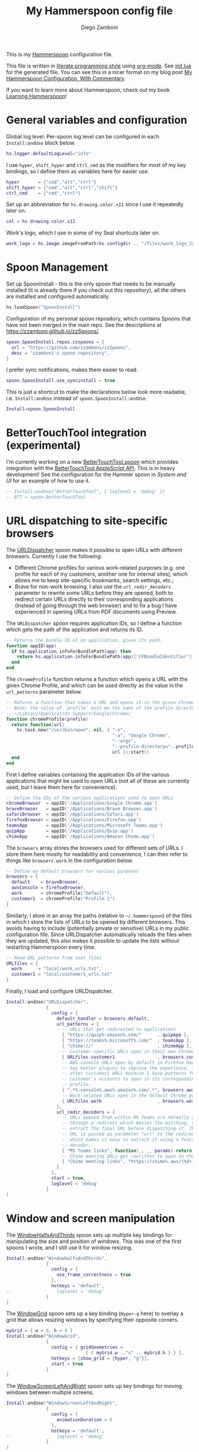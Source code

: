 :CONFIG:
#+property: header-args:lua :tangle init.lua
#+property: header-args :mkdirp yes :comments no
#+startup: indent

#+begin_src lua :exports none
-- DO NOT EDIT THIS FILE DIRECTLY
-- This is a file generated from a literate programing source file located at
-- https://github.com/zzamboni/dot-hammerspoon/blob/master/init.org.
-- You should make any changes there and regenerate it from Emacs org-mode using C-c C-v t
#+end_src
:END:

#+title: My Hammerspoon config file
#+author: Diego Zamboni
#+email: diego@zzamboni.org

This is my [[http://www.hammerspoon.org/][Hammerspoon]] configuration file.

This file is written in [[https://leanpub.com/lit-config][literate programming style]] using [[https://orgmode.org/][org-mode]]. See [[https://github.com/zzamboni/dot-hammerspoon/blob/master/init.lua][init.lua]] for the generated file. You can see this in a nicer format on my blog post [[http://zzamboni.org/post/my-hammerspoon-configuration-with-commentary/][My Hammerspoon Configuration, With Commentary]].

If you want to learn more about Hammerspoon, check out my book [[https://leanpub.com/learning-hammerspoon][Learning Hammerspoon]]!

* Table of Contents :TOC_3:noexport:
- [[#general-variables-and-configuration][General variables and configuration]]
- [[#spoon-management][Spoon Management]]
- [[#bettertouchtool-integration-experimental][BetterTouchTool integration (experimental)]]
- [[#url-dispatching-to-site-specific-browsers][URL dispatching to site-specific browsers]]
- [[#window-and-screen-manipulation][Window and screen manipulation]]
- [[#organization-and-productivity][Organization and Productivity]]
  - [[#universal-archiving][Universal Archiving]]
  - [[#filing-to-omnifocus][Filing to Omnifocus]]
  - [[#capturing-to-org-mode][Capturing to Org mode]]
  - [[#evernote-filing-and-tagging][Evernote filing and tagging]]
  - [[#clipboard-history][Clipboard history]]
- [[#system-and-ui][System and UI]]
  - [[#general-hammerspoon-utilities][General Hammerspoon utilities]]
  - [[#caffeine-control-systemdisplay-sleep][Caffeine: Control system/display sleep]]
  - [[#colorize-menubar-according-to-keyboard-layout][Colorize menubar according to keyboard layout]]
  - [[#locating-the-mouse][Locating the mouse]]
  - [[#finding-colors][Finding colors]]
  - [[#homebrew-information-popups][Homebrew information popups]]
  - [[#displaying-keyboard-shortcuts][Displaying keyboard shortcuts]]
  - [[#timemachine-backup-monitoring][TimeMachine backup monitoring]]
  - [[#disabling-turbo-boost][Disabling Turbo Boost]]
  - [[#unmounting-external-disks-on-sleep][Unmounting external disks on sleep]]
- [[#other-applications][Other applications]]
- [[#seal-application-launchercontroller][Seal application launcher/controller]]
- [[#network-transitions][Network transitions]]
- [[#pop-up-translation][Pop-up translation]]
- [[#leanpub-integration][Leanpub integration]]
- [[#showing-application-keybindings][Showing application keybindings]]
- [[#loading-private-configuration][Loading private configuration]]
- [[#end-of-config-animation][End-of-config animation]]

* General variables and configuration

Global log level. Per-spoon log level can be configured in each =Install:andUse= block below.

#+begin_src lua
hs.logger.defaultLogLevel="info"
#+end_src

I use =hyper=, =shift_hyper= and =ctrl_cmd= as the modifiers for most of my key bindings, so I define them as variables here for easier use.

#+begin_src lua
hyper       = {"cmd","alt","ctrl"}
shift_hyper = {"cmd","alt","ctrl","shift"}
ctrl_cmd    = {"cmd","ctrl"}
#+end_src

Set up an abbreviation for =hs.drawing.color.x11= since I use it repeatedly later on.

#+begin_src lua
col = hs.drawing.color.x11
#+end_src

Work's logo, which I use in some of my Seal shortcuts later on.

#+begin_src lua
work_logo = hs.image.imageFromPath(hs.configdir .. "/files/work_logo_2x.png")
#+end_src

* Spoon Management

Set up SpoonInstall - this is the only spoon that needs to be manually installed (it is already there if you check out this repository), all the others are installed and configured automatically.

#+begin_src lua
hs.loadSpoon("SpoonInstall")
#+end_src

Configuration of my personal spoon repository, which contains Spoons that have not been merged in the main repo.  See the descriptions at https://zzamboni.github.io/zzSpoons/.

#+begin_src lua
spoon.SpoonInstall.repos.zzspoons = {
  url = "https://github.com/zzamboni/zzSpoons",
  desc = "zzamboni's spoon repository",
}
#+end_src

I prefer sync notifications, makes them easier to read.

#+begin_src lua
spoon.SpoonInstall.use_syncinstall = true
#+end_src

This is just a shortcut to make the declarations below look more readable, i.e. =Install:andUse= instead of =spoon.SpoonInstall:andUse=.

#+begin_src lua
Install=spoon.SpoonInstall
#+end_src

* BetterTouchTool integration (experimental)

I'm currently working on a new [[https://github.com/zzamboni/Spoons/tree/spoon/BetterTouchTool/Source/BetterTouchTool.spoon][BetterTouchTool.spoon]] which provides integration with the [[https://docs.bettertouchtool.net/docs/apple_script.html][BetterTouchTool AppleScript API]]. This is in heavy development! See the configuration for the Hammer spoon in [[System and UI][System and UI]] for an example of how to use it.

#+begin_src lua
-- Install:andUse("BetterTouchTool", { loglevel = 'debug' })
-- BTT = spoon.BetterTouchTool
#+end_src

* URL dispatching to site-specific browsers

The [[http://www.hammerspoon.org/Spoons/URLDispatcher.html][URLDispatcher]] spoon makes it possible to open URLs with different browsers. Currently I use the following:

- Different Chrome profiles for various work-related purposes (e.g. one profile for each of my customers, another one for internal sites), which allows me to keep site-specific bookmarks, search settings, etc.;
- Brave for non-work browsing. I also use the =url_redir_decoders= parameter to rewrite some URLs before they are opened, both to redirect certain URLs directly to their corresponding applications (instead of going through the web browser) and to fix a bug I have experienced in opening URLs from PDF documents using Preview.

The =URLDispatcher= spoon requires application IDs, so I define a function which gets the path of the application and returns its ID.

#+begin_src lua
-- Returns the bundle ID of an application, given its path.
function appID(app)
  if hs.application.infoForBundlePath(app) then
    return hs.application.infoForBundlePath(app)['CFBundleIdentifier']
  end
end
#+end_src

The =chromeProfile= function returns a function which opens a URL with the given Chrome Profile, and which can be used directly as the value in the =url_patterns= parameter below.

#+begin_src lua
-- Returns a function that takes a URL and opens it in the given Chrome profile
-- Note: the value of `profile` must be the name of the profile directory under
-- ~/Library/Application Support/Google/Chrome/
function chromeProfile(profile)
  return function(url)
    hs.task.new("/usr/bin/open", nil, { "-n",
                                        "-a", "Google Chrome",
                                        "--args",
                                        "--profile-directory="..profile,
                                        url }):start()
  end
end
#+end_src

First I define variables containing the application IDs of the various applications that might be used to open URLs (not all of these are currently used, but I leave them here for convenience).

#+begin_src lua
-- Define the IDs of the various applications used to open URLs
chromeBrowser  = appID('/Applications/Google Chrome.app')
braveBrowser   = appID('/Applications/Brave Browser.app')
safariBrowser  = appID('/Applications/Safari.app')
firefoxBrowser = appID('/Applications/Firefox.app')
teamsApp       = appID('/Applications/Microsoft Teams.app')
quipApp        = appID('/Applications/Quip.app')
chimeApp       = appID('/Applications/Amazon Chime.app')
#+end_src

The =browsers= array stores the browsers used for different sets of URLs. I store them here mostly for readability and convenience, I can then refer to things like =browsers.work= in the configuration below.

#+begin_src lua
-- Define my default browsers for various purposes
browsers = {
  default    = braveBrowser,
  awsConsole = firefoxBrowser,
  work       = chromeProfile("Default"),
  customer1  = chromeProfile("Profile 1")
}
#+end_src

Similarly, I store in an array the paths (relative to =~/.hammerspoon=) of the files in which I store the lists of URLs to be opened by different browsers. This avoids having to include (potentially private or sensitive) URLs in my public configuration file. Since URLDispatcher automatically reloads the files when they are updated, this also makes it possible to update the lists without restarting Hammerspoon every time.

#+begin_src lua
-- Read URL patterns from text files
URLfiles = {
  work      = "local/work_urls.txt",
  customer1 = "local/customer1_urls.txt"
}
#+end_src

Finally, I load and configure URLDispatcher.

#+begin_src lua
Install:andUse("URLDispatcher",
               {
                 config = {
                   default_handler = browsers.default,
                   url_patterns = {
                     -- URLs that get redirected to applications
                     { "https://quip%-amazon%.com/"      , quipApp },
                     { "https://teams%.microsoft%.com/"  , teamsApp },
                     { "chime://"                        , chimeApp },
                     -- Customer-specific URLs open in their own Chrome profile
                     { URLfiles.customer1                , browsers.customer1 },
                     -- AWS console URLs open by default in Firefox because it
                     -- has better plugins to improve the experience. This comes
                     -- after customer1 URLs because I have patterns for that
                     -- customer's accounts to open in its corresponding
                     -- profile.
                     { ".*%.console%.aws%.amazon%.com/.*", browsers.awsConsole },
                     -- Work-related URLs open in the default Chrome profile
                     { URLfiles.work                     , browsers.work },
                   },
                   url_redir_decoders = {
                     -- URLs opened from within MS Teams are normally sent
                     -- through a redirect which messes the matching, so we
                     -- extract the final URL before dispatching it. The final
                     -- URL is passed as parameter "url" to the redirect URL,
                     -- which makes it easy to extract it using a function-based
                     -- decoder.
                     { "MS Teams links", function(_, _, params) return params.url end, nil, true, "Microsoft Teams" },
                     -- Chime meeting URLs get rewritten to open in the Chime app
                     { "Chime meeting links", "https://chime%.aws/(%d+)", "chime://meeting?pin=%1" }
                   }
                 },
                 start = true,
                 loglevel = 'debug'
               }
)
#+end_src

* Window and screen manipulation

The [[http://www.hammerspoon.org/Spoons/WindowHalfsAndThirds.html][WindowHalfsAndThirds]] spoon sets up multiple key bindings for manipulating the size and position of windows. This was one of the first spoons I wrote, and I still use it for window resizing.

#+begin_src lua
Install:andUse("WindowHalfsAndThirds",
               {
                 config = {
                   use_frame_correctness = true
                 },
                 hotkeys = 'default',
--                 loglevel = 'debug'
               }
)
#+end_src

The [[http://www.hammerspoon.org/Spoons/WindowGrid.html][WindowGrid]] spoon sets up a key binding (=Hyper-g= here) to overlay a grid that allows resizing windows by specifying their opposite corners.

#+begin_src lua
myGrid = { w = 6, h = 4 }
Install:andUse("WindowGrid",
               {
                 config = { gridGeometries =
                              { { myGrid.w .."x" .. myGrid.h } } },
                 hotkeys = {show_grid = {hyper, "g"}},
                 start = true
               }
)
#+end_src

The [[http://www.hammerspoon.org/Spoons/WindowScreenLeftAndRight.html][WindowScreenLeftAndRight]] spoon sets up key bindings for moving windows between multiple screens.

#+begin_src lua
Install:andUse("WindowScreenLeftAndRight",
               {
                 config = {
                   animationDuration = 0
                 },
                 hotkeys = 'default',
--                 loglevel = 'debug'
               }
)
#+end_src

The [[http://www.hammerspoon.org/Spoons/ToggleScreenRotation.html][ToggleScreenRotation]] spoon sets up a key binding to rotate the external screen (the spoon can set up keys for multiple screens if needed, but by default it rotates the first external screen).

#+begin_src lua
Install:andUse("ToggleScreenRotation",
               {
                 hotkeys = { first = {hyper, "f15"} }
               }
)
#+end_src

* Organization and Productivity

** Universal Archiving

The [[http://www.hammerspoon.org/Spoons/UniversalArchive.html][UniversalArchive]] spoon sets up a single key binding (=Ctrl-Cmd-a=) to archive the current item in Evernote, Mail and Outlook.

# This is the real code that gets tangled out to my config file
#+begin_src lua :exports none
Install:andUse("UniversalArchive",
               {
                 config = {
                   evernote_archive_notebook = ".Archive",
                   archive_notifications = false,
                   outlook_archive_folder = "Archive (dzamboni@amazon.com)"
                 },
                 hotkeys = { archive = { { "ctrl", "cmd" }, "a" } }
               }
)
#+end_src


# This block is the one that gets exported when this config file is typeset in books or blog posts, to prevent the company name from showing up there.
#+begin_src lua :exports code :tangle no
Install:andUse("UniversalArchive",
               {
                 config = {
                   evernote_archive_notebook = ".Archive",
                   archive_notifications = false,
                   outlook_archive_folder = "Archive (myemail@work.com)"
                 },
                 hotkeys = { archive = { { "ctrl", "cmd" }, "a" } }
               }
)
#+end_src


** Filing to Omnifocus

*Note:* I no longer use OmniFocus so the Spoon below is diabled, but this section is still here as an example.

The [[http://www.hammerspoon.org/Spoons/SendToOmniFocus.html][SendToOmniFocus]] spoon sets up a single key binding (=Hyper-t=) to send the current item to OmniFocus from multiple applications. We use the =fn= attribute of =Install:andUse= to call a function which registers some of the Epichrome site-specific-browsers I use, so that the Spoon knows how to collect items from them.

#+begin_src lua
function chrome_item(n)
  return { apptype = "chromeapp", itemname = n }
end
#+end_src

#+begin_src lua :exports none
function OF_register_additional_apps(s)
  s:registerApplication("Swisscom Collab", chrome_item("tab"))
  s:registerApplication("Swisscom Wiki", chrome_item("wiki page"))
  s:registerApplication("Swisscom Jira", chrome_item("issue"))
  s:registerApplication("Brave Browser", chrome_item("page"))
end
#+end_src

#+begin_src lua :tangle no
function OF_register_additional_apps(s)
  s:registerApplication("Collab", chrome_item("tab"))
  s:registerApplication("Wiki", chrome_item("wiki page"))
  s:registerApplication("Jira", chrome_item("issue"))
  s:registerApplication("Brave Browser Dev", chrome_item("page"))
end
#+end_src

#+begin_src lua
Install:andUse("SendToOmniFocus",
               {
                 disable = true,
                 config = {
                   quickentrydialog = false,
                   notifications = false
                 },
                 hotkeys = {
                   send_to_omnifocus = { hyper, "t" }
                 },
                 fn = OF_register_additional_apps,
               }
)
#+end_src

** Capturing to Org mode

I now use Org-mode for task tracking and capturing. The following snippet runs the =~/.emacs.d/bin/org-capture= script to bring up an Emacs window which allows me to capture things from anywhere in the system. The code is a bit convoluted because it needs to capture the current window and restore it after the org-capture window closes, otherwise Emacs is brought to the front.

#+begin_src lua
org_capture_path = os.getenv("HOME").."/.hammerspoon/files/org-capture.lua"
script_file = io.open(org_capture_path, "w")
script_file:write([[local win = hs.window.frontmostWindow()
local o,s,t,r = hs.execute("~/.emacs.d/bin/org-capture", true)
if not s then
  print("Error when running org-capture: "..o.."\n")
end
win:focus()
]])
script_file:close()

hs.hotkey.bindSpec({hyper, "t"},
  function ()
    hs.task.new("/bin/bash", nil, { "-l", "-c", "/usr/local/bin/hs "..org_capture_path }):start()
  end
)
#+end_src
** Evernote filing and tagging

The [[http://www.hammerspoon.org/Spoons/EvernoteOpenAndTag.html][EvernoteOpenAndTag]] spoon sets up some missing key bindings for note manipulation in Evernote. I no longer use Evernote for GTD, so I have it disabled for now.

#+begin_src lua
Install:andUse("EvernoteOpenAndTag",
               {
                 disable = true,
                 hotkeys = {
                   open_note = { hyper, "o" },
                   ["open_and_tag-+work"] = { hyper, "w" },
                   ["open_and_tag-+personal"] = { hyper, "p" },
                   ["tag-@zzdone"] = { hyper, "z" }
                 }
               }
)
#+end_src

** Clipboard history

The [[http://www.hammerspoon.org/Spoons/TextClipboardHistory.html][TextClipboardHistory]] spoon implements a clipboard history, only for text items. It is invoked with =Cmd-Shift-v=.

*Note:* This is disabled for the moment as I experiment with BetterTouchTool's built-in clipboard history, which I have bound to the same key combination for consistency in my workflow.

#+begin_src lua
Install:andUse("TextClipboardHistory",
               {
                 disable = true,
                 config = {
                   show_in_menubar = false,
                 },
                 hotkeys = {
                   toggle_clipboard = { { "cmd", "shift" }, "v" } },
                 start = true,
               }
)
#+end_src

* System and UI

** General Hammerspoon utilities

The =BTT_restart_Hammerspoon= function sets up a BetterTouchTool widget which also executes the =config_reload= action from the spoon. This gets assigned to the =fn= config parameter in the configuration of the Hammer spoon below, which has the effect of calling the function with the Spoon object as its parameter.

This is still manual - the =uuid= parameter contains the ID of the BTT widget to configure, and for now you have to get it by hand from BTT and paste it here.

#+begin_src lua :tangle no
function BTT_restart_hammerspoon(s)
  BTT:bindSpoonActions(s, {
                         config_reload = {
                           kind = 'touchbarButton',
                           uuid = "FF8DA717-737F-4C42-BF91-E8826E586FA1",
                           name = "Restart",
                           icon = hs.image.imageFromName(
                             hs.image.systemImageNames.ApplicationIcon),
                           color = hs.drawing.color.x11.orange,
  }})
end
#+end_src

The [[https://zzamboni.github.io/zzSpoons/Hammer.html][Hammer]] spoon (get it? hehe) is a simple wrapper around some common Hammerspoon configuration variables. Note that this gets loaded from my personal repo, since it's not in the official repository.

#+begin_src lua
Install:andUse("Hammer",
               {
                 repo = 'zzspoons',
                 config = { auto_reload_config = false },
                 hotkeys = {
                   config_reload = {hyper, "r"},
                   toggle_console = {hyper, "y"}
                 },
--                 fn = BTT_restart_Hammerspoon,
                 start = true
               }
)
#+end_src

** Caffeine: Control system/display sleep

The [[http://www.hammerspoon.org/Spoons/Caffeine.html][Caffeine]] spoon allows preventing the display and the machine from sleeping. I use it frequently when playing music from my machine, to avoid having to unlock the screen whenever I want to change the music. In this case we also create a function =BTT_caffeine_widget= to configure the widget to both execute the corresponding function, and to set its icon according to the current state.

#+begin_src lua :tangle no
function BTT_caffeine_widget(s)
  BTT:bindSpoonActions(s, {
                         toggle = {
                           kind = 'touchbarWidget',
                           uuid = '72A96332-E908-4872-A6B4-8A6ED2E3586F',
                           name = 'Caffeine',
                           widget_code = [[
do
  title = " "
  icon = hs.image.imageFromPath(spoon.Caffeine.spoonPath.."/caffeine-off.pdf")
  if (hs.caffeinate.get('displayIdle')) then
    icon = hs.image.imageFromPath(spoon.Caffeine.spoonPath.."/caffeine-on.pdf")
  end
  print(hs.json.encode({ text = title,
                         icon_data = BTT:hsimageToBTTIconData(icon) }))
end
      ]],
                           code = "spoon.Caffeine.clicked()",
                           widget_interval = 1,
                           color = hs.drawing.color.x11.black,
                           icon_only = true,
                           icon_size = hs.geometry.size(15,15),
                           BTTTriggerConfig = {
                             BTTTouchBarFreeSpaceAfterButton = 0,
                             BTTTouchBarItemPadding = -6,
                           },
                         }
  })
end
#+end_src

#+begin_src lua
Install:andUse("Caffeine", {
                 start = true,
                 hotkeys = {
                   toggle = { hyper, "1" }
                 },
--                 fn = BTT_caffeine_widget,
})
#+end_src

** Colorize menubar according to keyboard layout

The [[http://www.hammerspoon.org/Spoons/MenubarFlag.html][MenubarFlag]] spoon colorizes the menubar according to the selected keyboard language or layout (functionality inspired by [[https://pqrs.org/osx/ShowyEdge/index.html.en][ShowyEdge]]). I use English, Spanish and German, so those are the colors I have defined.

#+begin_src lua
Install:andUse("MenubarFlag",
               {
                 config = {
                   colors = {
                     ["U.S."] = { },
                     Spanish = {col.green, col.white, col.red},
                     ["Latin American"] = {col.green, col.white, col.red},
                     German = {col.black, col.red, col.yellow},
                   }
                 },
                 start = true
               }
)
#+end_src

** Locating the mouse

The [[http://www.hammerspoon.org/Spoons/MouseCircle.html][MouseCircle]] spoon shows a circle around the mouse pointer when triggered. I have it disabled for now because I have the macOS [[https://support.apple.com/kb/PH25507?locale=en_US&viewlocale=en_US][shake-to-grow feature]] enabled.

#+begin_src lua
Install:andUse("MouseCircle",
               {
                 disable = true,
                 config = {
                   color = hs.drawing.color.x11.rebeccapurple
                 },
                 hotkeys = {
                   show = { hyper, "m" }
                 }
               }
)
#+end_src

** Finding colors

One of my original bits of Hammerspoon code, now made into a spoon (although I keep it disabled, since I don't really use it). The [[http://www.hammerspoon.org/Spoons/ColorPicker.html][ColorPicker]] spoon shows a menu of the available color palettes, and when you select one, it draws swatches in all the colors in that palette, covering the whole screen. You can click on any of them to copy its name to the clipboard, or cmd-click to copy its RGB code.

#+begin_src lua
Install:andUse("ColorPicker",
               {
                 disable = true,
                 hotkeys = {
                   show = { hyper, "z" }
                 },
                 config = {
                   show_in_menubar = false,
                 },
                 start = true,
               }
)
#+end_src

** Homebrew information popups

I use Homebrew, and when I run =brew update=, I often wonder about what some of the formulas shown are (names are not always obvious). The [[http://www.hammerspoon.org/Spoons/BrewInfo.html][BrewInfo]] spoon allows me to point at a Formula or Cask name and press =Hyper-b= or =Hyper-c= (for Casks) to have the output of the =info= command in a popup window, or the same key with =Shift-Hyper= to open the URL of the Formula/Cask.

#+begin_src lua
Install:andUse("BrewInfo",
               {
                 config = {
                   brew_info_style = {
                     textFont = "Inconsolata",
                     textSize = 14,
                     radius = 10 }
                 },
                 hotkeys = {
                   -- brew info
                   show_brew_info = {hyper, "b"},
                   open_brew_url = {shift_hyper, "b"},
                   -- brew cask info - not needed anymore, the above now do both
                   -- show_brew_cask_info = {shift_hyper, "c"},
                   -- open_brew_cask_url = {hyper, "c"},
                 }
               }
)
#+end_src

** Displaying keyboard shortcuts

The [[http://www.hammerspoon.org/Spoons/KSheet.html][KSheet]] spoon traverses the current application's menus and builds a cheatsheet of the keyboard shortcuts, showing it in a nice popup window.

#+begin_src lua :tangle no
Install:andUse("KSheet",
               {
                 hotkeys = {
                   toggle = { hyper, "/" }
}})
#+end_src

** TimeMachine backup monitoring

The [[http://www.hammerspoon.org/Spoons/TimeMachineProgress.html][TimeMachineProgress]] spoon shows an indicator about the progress of the ongoing Time Machine backup. The indicator disappears when there is no backup going on.

#+begin_src lua
Install:andUse("TimeMachineProgress",
               {
                 start = true
               }
)
#+end_src

** Disabling Turbo Boost

The TurboBoost spoon shows an indicator of the CPU's Turbo Boost status, and allows disabling/enabling. This requires [[https://github.com/rugarciap/Turbo-Boost-Switcher][Turbo Boost Switcher]] to be installed.

(disabled because I ended up buying /Turbo Boost Switcher Pro/ - it's a great utility and offers a few great extra features for an excellent price, it deserves our support)

#+begin_src lua
Install:andUse("TurboBoost",
               {
                 disable = true,
                 config = {
                   disable_on_start = true
                 },
                 hotkeys = {
                   toggle = { hyper, "0" }
                 },
                 start = true,
                 --                   loglevel = 'debug'
               }
)
#+end_src

** Unmounting external disks on sleep

The =EjectMenu= spoon automatically ejects all external disks before the system goes to sleep. I use this to avoid warnings from macOS when I close my laptop and disconnect it from my hub without explicitly unmounting my backup disk before. I disable the menubar icon, which is shown by default by the Spoon.

#+begin_src lua
Install:andUse("EjectMenu", {
                 config = {
                   eject_on_lid_close = false,
                   eject_on_sleep = false,
                   show_in_menubar = true,
                   notify = true,
                 },
                 hotkeys = { ejectAll = { hyper, "=" } },
                 start = true,
--                 loglevel = 'debug'
})
#+end_src

* Other applications

The [[http://www.hammerspoon.org/Spoons/HeadphoneAutoPause.html][HeadphoneAutoPause]] spoon implements auto-pause/resume for iTunes, Spotify and others when the headphones are unplugged. Note that this goes unused since I started using wireless headphones.

#+begin_src lua
Install:andUse("HeadphoneAutoPause",
               {
                 start = true,
                 disable = true,
               }
)
#+end_src

* Seal application launcher/controller

The [[http://www.hammerspoon.org/Spoons/Seal.html][Seal]] spoon is a powerhouse. It implements a Spotlight-like launcher, but which allows for infinite configurability of what can be done or searched from the launcher window. I use Seal as my default launcher, triggered with =Cmd-space=, although I still keep Spotlight around under =Hyper-space=, mainly for its search capabilities.

We start by loading the spoon, and specifying which plugins we want.

#+begin_src lua :noweb no-export
Install:andUse("Seal",
               {
                 hotkeys = { show = { {"alt"}, "space" } },
                 fn = function(s)
                   s:loadPlugins({"apps", "calc", "safari_bookmarks",
                                  "screencapture", "useractions"})
                   s.plugins.safari_bookmarks.always_open_with_safari = false
                   s.plugins.useractions.actions =
                     {
                         <<useraction-definitions>>
                     }
                   s:refreshAllCommands()
                 end,
                 start = true,
               }
)
#+end_src

The =useractions= Seal plugin allows me to define my own shortcuts. For example, a bookmark to the Hammerspoon documentation page:

#+begin_src lua :tangle no :noweb-ref useraction-definitions
["Hammerspoon docs webpage"] = {
  url = "http://hammerspoon.org/docs/",
  icon = hs.image.imageFromName(hs.image.systemImageNames.ApplicationIcon),
},
#+end_src

Or to manually trigger my work/non-work transition scripts (see below):

#+begin_src lua :tangle no :noweb-ref useraction-definitions
["Leave corpnet"] = {
  fn = function()
    spoon.WiFiTransitions:processTransition('foo', 'corpnet01')
  end,
  icon = work_logo,
},
["Arrive in corpnet"] = {
  fn = function()
    spoon.WiFiTransitions:processTransition('corpnet01', 'foo')
  end,
  icon = work_logo,
},
#+end_src

Or to translate things using [[https://dict.leo.org/][dict.leo.org]]:

#+begin_src lua :tangle no :noweb-ref useraction-definitions
["Translate using Leo"] = {
  url = "http://dict.leo.org/englisch-deutsch/${query}",
  icon = 'favicon',
  keyword = "leo",
}
#+end_src

* Network transitions

The [[http://www.hammerspoon.org/Spoons/WiFiTransitions.html][WiFiTransitions]] spoon allows triggering arbitrary actions when the SSID changes. I am interested in the change from my work network (corpnet01) to other networks, mainly because at work I need a proxy for all connections to the Internet. I have two applications which don't handle these transitions gracefully on their own: Spotify and Adium. So I have written a couple of functions for helping them along.

The =reconfigSpotifyProxy= function quits Spotify, updates the proxy settings in its config file, and restarts it.

#+begin_src lua
function reconfigSpotifyProxy(proxy)
  local spotify = hs.appfinder.appFromName("Spotify")
  local lastapp = nil
  if spotify then
    lastapp = hs.application.frontmostApplication()
    spotify:kill()
    hs.timer.usleep(40000)
  end
  -- I use CFEngine to reconfigure the Spotify preferences
  cmd = string.format(
    "/usr/local/bin/cf-agent -K -f %s/files/spotify-proxymode.cf%s",
    hs.configdir, (proxy and " -DPROXY" or " -DNOPROXY"))
  output, status, t, rc = hs.execute(cmd)
  if spotify and lastapp then
    hs.timer.doAfter(
      3,
      function()
        if not hs.application.launchOrFocus("Spotify") then
          hs.notify.show("Error launching Spotify", "", "")
        end
        if lastapp then
          hs.timer.doAfter(0.5, hs.fnutils.partial(lastapp.activate, lastapp))
        end
    end)
  end
end
#+end_src

The =reconfigAdiumProxy= function uses AppleScript to tell Adium about the change without having to restart it - only if Adium is already running.

#+begin_src lua
function reconfigAdiumProxy(proxy)
  app = hs.application.find("Adium")
  if app and app:isRunning() then
    local script = string.format([[
  tell application "Adium"
    repeat with a in accounts
      if (enabled of a) is true then
        set proxy enabled of a to %s
      end if
    end repeat
    go offline
    go online
  end tell
  ]], hs.inspect(proxy))
    hs.osascript.applescript(script)
  end
end
#+end_src

Functions to stop applications that  are disallowed in the work network.

#+begin_src lua
function stopApp(name)
  app = hs.application.get(name)
  if app and app:isRunning() then
    app:kill()
  end
end

function forceKillProcess(name)
  hs.execute("pkill " .. name)
end

function startApp(name)
  hs.application.open(name)
end
#+end_src

The configuration for the WiFiTransitions spoon invoked these functions with the appropriate parameters.

#+begin_src lua
Install:andUse("WiFiTransitions",
               {
                 config = {
                   actions = {
                     -- { -- Test action just to see the SSID transitions
                     --    fn = function(_, _, prev_ssid, new_ssid)
                     --       hs.notify.show("SSID change",
                     --          string.format("From '%s' to '%s'",
                     --          prev_ssid, new_ssid), "")
                     --    end
                     -- },
                     { -- Enable proxy config when joining corp network
                       to = "corpnet01",
                       fn = {hs.fnutils.partial(reconfigSpotifyProxy, true),
                             hs.fnutils.partial(reconfigAdiumProxy, true),
                             hs.fnutils.partial(forceKillProcess, "Dropbox"),
                             hs.fnutils.partial(stopApp, "Evernote"),
                       }
                     },
                     { -- Disable proxy config when leaving corp network
                       from = "corpnet01",
                       fn = {hs.fnutils.partial(reconfigSpotifyProxy, false),
                             hs.fnutils.partial(reconfigAdiumProxy, false),
                             hs.fnutils.partial(startApp, "Dropbox"),
                       }
                     },
                   }
                 },
                 start = true,
               }
)
#+end_src

* Pop-up translation

I live in Switzerland, and my German is far from perfect, so the [[http://www.hammerspoon.org/Spoons/PopupTranslateSelection.html][PopupTranslateSelection]] spoon helps me a lot. It allows me to select some text and, with a keystroke, translate it to any of three languages using Google Translate. Super useful! Usually, Google's auto-detect feature works fine, so the =translate_to_<lang>= keys are sufficient. I have some =translate_<from>_<to>= keys set up for certain language pairs for when this doesn't quite work (I don't think I've ever needed them).

#+begin_src lua
local wm=hs.webview.windowMasks
Install:andUse("PopupTranslateSelection",
               {
                 disable = true,
                 config = {
                   popup_style = wm.utility|wm.HUD|wm.titled|
                     wm.closable|wm.resizable,
                 },
                 hotkeys = {
                   translate_to_en = { hyper, "e" },
                   translate_to_de = { hyper, "d" },
                   translate_to_es = { hyper, "s" },
                   translate_de_en = { shift_hyper, "e" },
                   translate_en_de = { shift_hyper, "d" },
                 }
               }
)
#+end_src

I am now testing [[http://www.hammerspoon.org/Spoons/DeepLTranslate.html][DeepLTranslate]], based on PopupTranslateSelection but which uses the [[https://www.deepl.com/en/translator][DeepL translator]] (this is disabled because I have the DeepL app installed, which binds its own global hotkeys).

#+begin_src lua
Install:andUse("DeepLTranslate",
               {
                 disable = true,
                 config = {
                   popup_style = wm.utility|wm.HUD|wm.titled|
                     wm.closable|wm.resizable,
                 },
                 hotkeys = {
                   translate = { hyper, "e" },
                 }
               }
)
#+end_src

* Leanpub integration

The Leanpub spoon provides monitoring of book build jobs. You can read more about how I use this in my blog post [[https://zzamboni.org/post/automating-leanpub-book-publishing-with-hammerspoon-and-circleci/][Automating Leanpub book publishing with Hammerspoon and CircleCI]].

#+begin_src lua
Install:andUse("Leanpub",
               {
                 config = {
                   watch_books = {
                     -- api_key gets set in init-local.lua like this:
                     -- spoon.Leanpub.api_key = "my-api-key"
                     { slug = "learning-hammerspoon" },
                     { slug = "learning-cfengine" },
                     { slug = "emacs-org-leanpub" },
                     -- { slug = "be-safe-on-the-internet" },
                     { slug = "lit-config"  },
                     { slug = "zztestbook" },
                     -- { slug = "cisspexampreparationguide" },
                   },
                   books_sync_to_dropbox = true,
                 },
                 start = true,
                 -- loglevel = 'debug'
})
#+end_src

* Showing application keybindings

The KSheet spoon provides for showing the keybindings for the currently active application.

#+begin_src lua
Install:andUse("KSheet", {
                 hotkeys = {
                   toggle = { hyper, "/" }
                 }
})
#+end_src

* Loading private configuration

In =init-local.lua= I keep experimental or private stuff (like API tokens) that I don't want to publish in my main config. This file is not committed to any publicly accessible git repositories.

#+begin_src lua
local localfile = hs.configdir .. "/local/init-local.lua"
if hs.fs.attributes(localfile) then
  dofile(localfile)
end
#+end_src

* End-of-config animation

The [[http://www.hammerspoon.org/Spoons/FadeLogo.html][FadeLogo]] spoon simply shows an animation of the Hammerspoon logo to signal the end of the config load.

#+begin_src lua
Install:andUse("FadeLogo",
               {
                 config = {
                   default_run = 1.0,
                 },
                 start = true
               }
)
#+end_src

If you don't want to use FadeLogo, you can have a regular notification.

#+begin_src lua
-- hs.notify.show("Welcome to Hammerspoon", "Have fun!", "")
#+end_src
